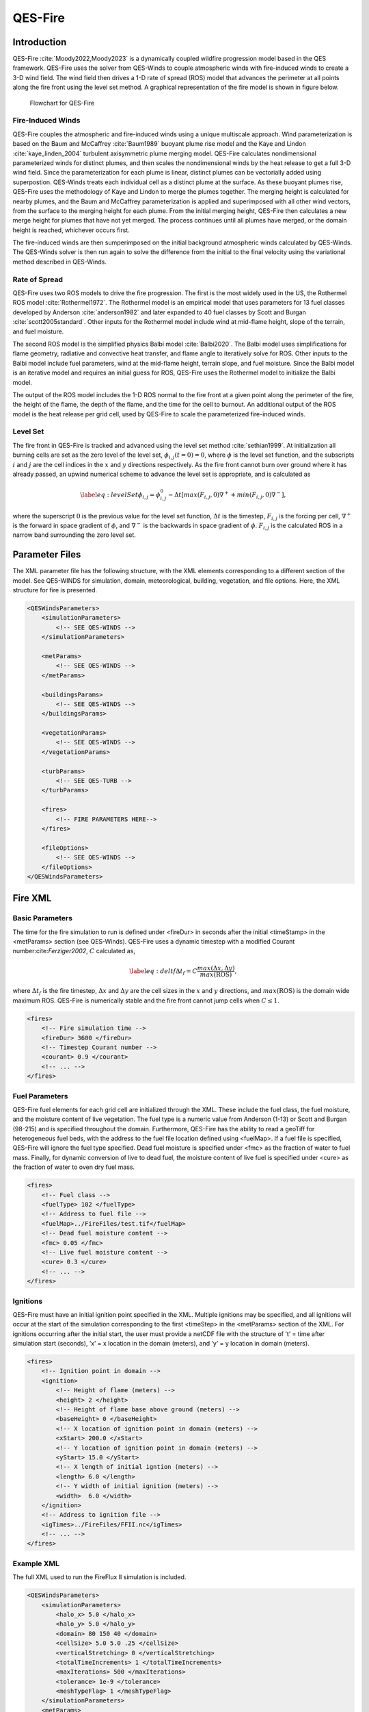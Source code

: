 QES-Fire
========

Introduction
------------

QES-Fire :cite:`Moody2022,Moody2023` is a dynamically coupled wildfire
progression model based in the QES framework. QES-Fire uses the solver
from QES-Winds to couple atmospheric winds with fire-induced winds to
create a 3-D wind field. The wind field then drives a 1-D rate of spread
(ROS) model that advances the perimeter at all points along the fire
front using the level set method. A graphical representation of the fire
model is shown in figure below.

.. figure:: Images/Fire-Flowchart.png
   :width: 14cm

   Flowchart for QES-Fire

Fire-Induced Winds
~~~~~~~~~~~~~~~~~~

QES-Fire couples the atmospheric and fire-induced winds using a unique
multiscale approach. Wind parameterization is based on the Baum and
McCaffrey :cite:`Baum1989` buoyant plume rise model and the Kaye and
Lindon :cite:`kaye_linden_2004` turbulent axisymmetric plume merging
model. QES-Fire calculates nondimensional parameterized winds for
distinct plumes, and then scales the nondimensional winds by the heat
release to get a full 3-D wind field. Since the parameterization for
each plume is linear, distinct plumes can be vectorially added using
superpostion. QES-Winds treats each individual cell as a distinct plume
at the surface. As these buoyant plumes rise, QES-Fire uses the
methodology of Kaye and Lindon to merge the plumes together. The merging
height is calculated for nearby plumes, and the Baum and McCaffrey
parameterization is applied and superimposed with all other wind
vectors, from the surface to the merging height for each plume. From the
initial merging height, QES-Fire then calculates a new merge height for
plumes that have not yet merged. The process continues until all plumes
have merged, or the domain height is reached, whichever occurs first.

The fire-induced winds are then sumperimposed on the initial background
atmospheric winds calculated by QES-Winds. The QES-Winds solver is then
run again to solve the difference from the initial to the final velocity
using the variational method described in QES-Winds.

Rate of Spread
~~~~~~~~~~~~~~

QES-Fire uses two ROS models to drive the fire progression. The first is
the most widely used in the US, the Rothermel ROS model
:cite:`Rothermel1972`. The Rothermel model is an empirical model that
uses parameters for 13 fuel classes developed by Anderson
:cite:`anderson1982` and later expanded to 40 fuel classes by Scott and
Burgan :cite:`scott2005standard`. Other inputs for the Rothermel model
include wind at mid-flame height, slope of the terrain, and fuel
moisture.

The second ROS model is the simplified physics Balbi model
:cite:`Balbi2020`. The Balbi model uses simplifications for flame
geometry, radiative and convective heat transfer, and flame angle to
iteratively solve for ROS. Other inputs to the Balbi model include fuel
parameters, wind at the mid-flame height, terrain slope, and fuel
moisture. Since the Balbi model is an iterative model and requires an
initial guess for ROS, QES-Fire uses the Rothermel model to initialize
the Balbi model.

The output of the ROS model includes the 1-D ROS normal to the fire
front at a given point along the perimeter of the fire, the height of
the flame, the depth of the flame, and the time for the cell to burnout.
An additional output of the ROS model is the heat release per grid cell,
used by QES-Fire to scale the parameterized fire-induced winds.

Level Set
~~~~~~~~~

The fire front in QES-Fire is tracked and advanced using the level set
method :cite:`sethian1999`. At initialization all burning cells are set
as the zero level of the level set, :math:`\phi_{i,j}(t=0) = 0`, where
:math:`\phi` is the level set function, and the subscripts :math:`i` and
:math:`j` are the cell indices in the :math:`x` and :math:`y` directions
respectively. As the fire front cannot burn over ground where it has
already passed, an upwind numerical scheme to advance the level set is
appropriate, and is calculated as

.. math::

   \label{eq:levelSet}
       \phi_{i,j} = \phi_{i,j}^{0} - \Delta t\left[max(F_{i,j},0)\nabla^{+} + min(F_{i,j},0)\nabla^{-}\right],

where the superscript :math:`0` is the previous value for the level set
function, :math:`\Delta t` is the timestep, :math:`F_{i,j}` is the
forcing per cell, :math:`\nabla^{+}` is the forward in space gradient of
:math:`\phi`, and :math:`\nabla^{-}` is the backwards in space gradient
of :math:`\phi`. :math:`F_{i,j}` is the calculated ROS in a narrow band
surrounding the zero level set.

Parameter Files
---------------

The XML parameter file has the following structure, with the XML
elements corresponding to a different section of the model. See
QES-WINDS for simulation, domain, meteorological, building, vegetation,
and file options. Here, the XML structure for fire is presented.

.. code:: xml

   <QESWindsParameters>
       <simulationParameters>
           <!-- SEE QES-WINDS -->
       </simulationParameters>

       <metParams>
           <!-- SEE QES-WINDS -->
       </metParams>

       <buildingsParams>
           <!-- SEE QES-WINDS -->
       </buildingsParams>

       <vegetationParams>
           <!-- SEE QES-WINDS -->
       </vegetationParams>

       <turbParams>
           <!-- SEE QES-TURB -->
       </turbParams>

       <fires>
           <!-- FIRE PARAMETERS HERE-->
       </fires>

       <fileOptions>
           <!-- SEE QES-WINDS -->
       </fileOptions>
   </QESWindsParameters>

Fire XML
--------

Basic Parameters
~~~~~~~~~~~~~~~~

The time for the fire simulation to run is defined under <fireDur> in
seconds after the initial <timeStamp> in the <metParams> section (see
QES-Winds). QES-Fire uses a dynamic timestep with a modified Courant
number:cite:`Ferziger2002`, :math:`C` calculated as,

.. math::

   \label{eq:deltf}
       \Delta t_f = C \frac{max(\Delta x, \Delta y)}{max(\mathrm{ROS})},

where :math:`\Delta t_f` is the fire timestep, :math:`\Delta x` and
:math:`\Delta y` are the cell sizes in the :math:`x` and :math:`y`
directions, and :math:`max(\mathrm{ROS})` is the domain wide maximum
ROS. QES-Fire is numerically stable and the fire front cannot jump cells
when :math:`C\leq 1`.

.. code:: xml

   <fires>
       <!-- Fire simulation time -->
       <fireDur> 3600 </fireDur>
       <!-- Timestep Courant number -->
       <courant> 0.9 </courant>
       <!-- ... -->
   </fires>

Fuel Parameters
~~~~~~~~~~~~~~~

QES-Fire fuel elements for each grid cell are initialized through the
XML. These include the fuel class, the fuel moisture, and the moisture
content of live vegetation. The fuel type is a numeric value from
Anderson (1-13) or Scott and Burgan (98-215) and is specified throughout
the domain. Furthermore, QES-Fire has the ability to read a geoTiff for
heterogeneous fuel beds, with the address to the fuel file location
defined using <fuelMap>. If a fuel file is specified, QES-Fire will
ignore the fuel type specified. Dead fuel moisture is specified under
<fmc> as the fraction of water to fuel mass. Finally, for dynamic
conversion of live to dead fuel, the moisture content of live fuel is
specified under <cure> as the fraction of water to oven dry fuel mass.

.. code:: xml

   <fires>
       <!-- Fuel class -->
       <fuelType> 102 </fuelType>
       <!-- Address to fuel file -->
       <fuelMap>../FireFiles/test.tif</fuelMap>
       <!-- Dead fuel moisture content -->
       <fmc> 0.05 </fmc>
       <!-- Live fuel moisture content -->
       <cure> 0.3 </cure>
       <!-- ... -->
   </fires>

Ignitions
~~~~~~~~~

QES-Fire must have an initial ignition point specified in the XML.
Multiple ignitions may be specified, and all ignitions will occur at the
start of the simulation corresponding to the first <timeStep> in the
<metParams> section of the XML. For ignitions occurring after the
initial start, the user must provide a netCDF file with the structure of
’t’ = time after simulation start (seconds), ’x’ = x location in the
domain (meters), and ’y’ = y location in domain (meters).

.. code:: xml

   <fires>
       <!-- Ignition point in domain -->
       <ignition>
           <!-- Height of flame (meters) -->
           <height> 2 </height>
           <!-- Height of flame base above ground (meters) --> 
           <baseHeight> 0 </baseHeight>
           <!-- X location of ignition point in domain (meters) -->
           <xStart> 200.0 </xStart>
           <!-- Y location of ignition point in domain (meters) -->
           <yStart> 15.0 </yStart>
           <!-- X length of initial igntion (meters) -->
           <length> 6.0 </length>
           <!-- Y width of initial ignition (meters) -->
           <width>  6.0 </width>
       </ignition>
       <!-- Address to ignition file -->
       <igTimes>../FireFiles/FFII.nc</igTimes>
       <!-- ... -->
   </fires>

Example XML
~~~~~~~~~~~

The full XML used to run the FireFlux II simulation is included.

.. code:: xml

   <QESWindsParameters>
       <simulationParameters>
           <halo_x> 5.0 </halo_x>
           <halo_y> 5.0 </halo_y>
           <domain> 80 150 40 </domain>
           <cellSize> 5.0 5.0 .25 </cellSize>
           <verticalStretching> 0 </verticalStretching>
           <totalTimeIncrements> 1 </totalTimeIncrements>
           <maxIterations> 500 </maxIterations>
           <tolerance> 1e-9 </tolerance>
           <meshTypeFlag> 1 </meshTypeFlag>
       </simulationParameters>
       <metParams>
           <z0_domain_flag> 0 </z0_domain_flag>
           <sensor>
               <site_coord_flag> 1 </site_coord_flag>
               <site_xcoord> 1.0  </site_xcoord>
               <site_ycoord> 1.0 </site_ycoord>
               <timeSeries>
                   <timeStamp>2013-01-30T15:04:08</timeStamp>
                   <boundaryLayerFlag> 1 </boundaryLayerFlag>
                   <siteZ0> 0.1 </siteZ0>
                   <reciprocal> 0.0 </reciprocal>
                   <height>10.0 </height>
                   <speed> 8.9 </speed>
                   <direction> 295.0 </direction>
               </timeSeries>
           </sensor>
       </metParams>
       <fires>
           <fireDur> 1200 </fireDur>
           <fuelType> 103 </fuelType>
           <fmc> 0.065 </fmc>
           <cure> 0.3 </cure>
           <ignition>
               <height> 0.25 </height>
               <baseHeight> 0 </baseHeight>
               <xStart> 65.0 </xStart>
               <yStart> 655.0 </yStart>
               <length> 5.0 </length>
               <width> 5.0 </width>
           </ignition>
           <courant> 0.9 </courant>
           <igTimes>../FireFiles/FFII.nc</igTimes>
       </fires>
       <fileOptions>
           <outputFlag>1</outputFlag>
           <outputFields>all</outputFields>
       </fileOptions>
   </QESWindsParameters>
